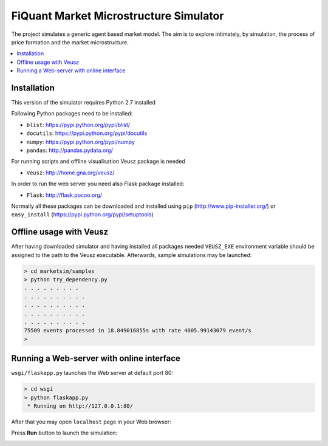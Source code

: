 FiQuant Market Microstructure Simulator
=======================================

The project simulates a generic agent based	market model. The aim is to explore intimately, by simulation, the process of price formation and the market microstructure.

.. contents::
    :local:
    :depth: 1
    :backlinks: none

Installation
------------

This version of the simulator requires Python 2.7 installed

Following Python packages need to be installed:

- ``blist``: https://pypi.python.org/pypi/blist/
- ``docutils``: https://pypi.python.org/pypi/docutils
- ``numpy``: https://pypi.python.org/pypi/numpy
- ``pandas``: http://pandas.pydata.org/

For running scripts and offline visualisation Veusz package is needed 

- ``Veusz``: http://home.gna.org/veusz/

In order to run the web server you need also Flask package installed:

- ``Flask``: http://flask.pocoo.org/

Normally all these packages can be downloaded and installed using ``pip`` (http://www.pip-installer.org/) or ``easy_install`` (https://pypi.python.org/pypi/setuptools)

Offline usage with Veusz
------------------------

After having downloaded simulator and having installed all packages needed ``VEUSZ_EXE`` environment variable should be assigned to the path to the Veusz executable. Afterwards, sample simulations may be launched: 

.. code-block :: bash

  > cd marketsim/samples
  > python try_dependency.py
  . . . . . . . . . 
  . . . . . . . . . . 
  . . . . . . . . . . 
  . . . . . . . . . . 
  . . . . . . . . . . 
  75509 events processed in 18.849016855s with rate 4005.99143079 event/s
  >
  
.. image:: doc/Figures/veusz-dependency.png

Running a Web-server with online interface
------------------------------------------

``wsgi/flaskapp.py`` launches the Web server at default port 80:

.. code-block :: bash

  > cd wsgi
  > python flaskapp.py
   * Running on http://127.0.0.1:80/
   
After that you may open ``localhost`` page in your Web browser:

.. image:: doc/Figures/web-traders.png

Press **Run** button to launch the simulation:

.. image:: doc/Figures/web-volume-levels.png

